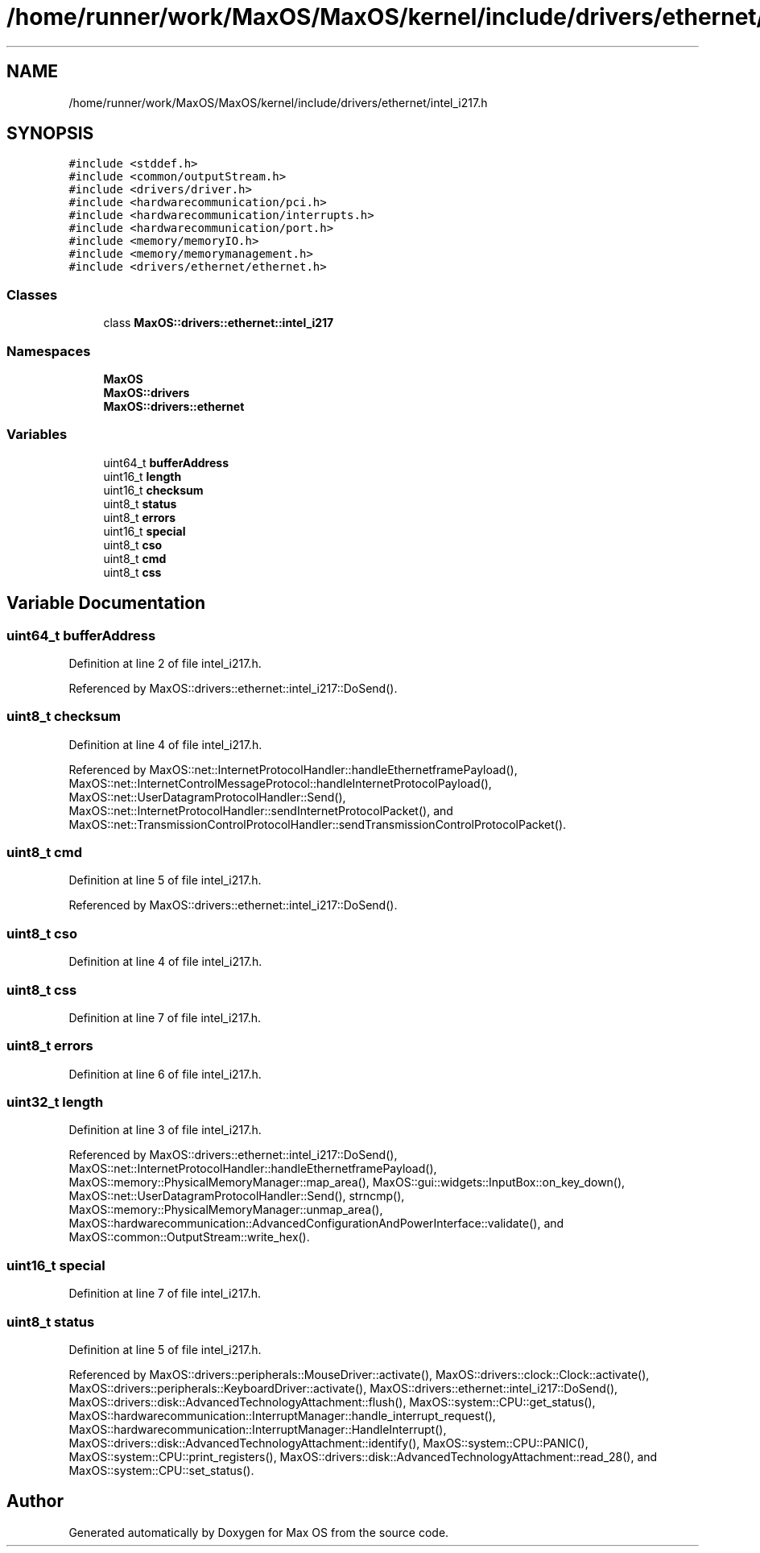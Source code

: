 .TH "/home/runner/work/MaxOS/MaxOS/kernel/include/drivers/ethernet/intel_i217.h" 3 "Tue Feb 25 2025" "Version 0.1" "Max OS" \" -*- nroff -*-
.ad l
.nh
.SH NAME
/home/runner/work/MaxOS/MaxOS/kernel/include/drivers/ethernet/intel_i217.h
.SH SYNOPSIS
.br
.PP
\fC#include <stddef\&.h>\fP
.br
\fC#include <common/outputStream\&.h>\fP
.br
\fC#include <drivers/driver\&.h>\fP
.br
\fC#include <hardwarecommunication/pci\&.h>\fP
.br
\fC#include <hardwarecommunication/interrupts\&.h>\fP
.br
\fC#include <hardwarecommunication/port\&.h>\fP
.br
\fC#include <memory/memoryIO\&.h>\fP
.br
\fC#include <memory/memorymanagement\&.h>\fP
.br
\fC#include <drivers/ethernet/ethernet\&.h>\fP
.br

.SS "Classes"

.in +1c
.ti -1c
.RI "class \fBMaxOS::drivers::ethernet::intel_i217\fP"
.br
.in -1c
.SS "Namespaces"

.in +1c
.ti -1c
.RI " \fBMaxOS\fP"
.br
.ti -1c
.RI " \fBMaxOS::drivers\fP"
.br
.ti -1c
.RI " \fBMaxOS::drivers::ethernet\fP"
.br
.in -1c
.SS "Variables"

.in +1c
.ti -1c
.RI "uint64_t \fBbufferAddress\fP"
.br
.ti -1c
.RI "uint16_t \fBlength\fP"
.br
.ti -1c
.RI "uint16_t \fBchecksum\fP"
.br
.ti -1c
.RI "uint8_t \fBstatus\fP"
.br
.ti -1c
.RI "uint8_t \fBerrors\fP"
.br
.ti -1c
.RI "uint16_t \fBspecial\fP"
.br
.ti -1c
.RI "uint8_t \fBcso\fP"
.br
.ti -1c
.RI "uint8_t \fBcmd\fP"
.br
.ti -1c
.RI "uint8_t \fBcss\fP"
.br
.in -1c
.SH "Variable Documentation"
.PP 
.SS "uint64_t bufferAddress"

.PP
Definition at line 2 of file intel_i217\&.h\&.
.PP
Referenced by MaxOS::drivers::ethernet::intel_i217::DoSend()\&.
.SS "uint8_t checksum"

.PP
Definition at line 4 of file intel_i217\&.h\&.
.PP
Referenced by MaxOS::net::InternetProtocolHandler::handleEthernetframePayload(), MaxOS::net::InternetControlMessageProtocol::handleInternetProtocolPayload(), MaxOS::net::UserDatagramProtocolHandler::Send(), MaxOS::net::InternetProtocolHandler::sendInternetProtocolPacket(), and MaxOS::net::TransmissionControlProtocolHandler::sendTransmissionControlProtocolPacket()\&.
.SS "uint8_t cmd"

.PP
Definition at line 5 of file intel_i217\&.h\&.
.PP
Referenced by MaxOS::drivers::ethernet::intel_i217::DoSend()\&.
.SS "uint8_t cso"

.PP
Definition at line 4 of file intel_i217\&.h\&.
.SS "uint8_t css"

.PP
Definition at line 7 of file intel_i217\&.h\&.
.SS "uint8_t errors"

.PP
Definition at line 6 of file intel_i217\&.h\&.
.SS "uint32_t length"

.PP
Definition at line 3 of file intel_i217\&.h\&.
.PP
Referenced by MaxOS::drivers::ethernet::intel_i217::DoSend(), MaxOS::net::InternetProtocolHandler::handleEthernetframePayload(), MaxOS::memory::PhysicalMemoryManager::map_area(), MaxOS::gui::widgets::InputBox::on_key_down(), MaxOS::net::UserDatagramProtocolHandler::Send(), strncmp(), MaxOS::memory::PhysicalMemoryManager::unmap_area(), MaxOS::hardwarecommunication::AdvancedConfigurationAndPowerInterface::validate(), and MaxOS::common::OutputStream::write_hex()\&.
.SS "uint16_t special"

.PP
Definition at line 7 of file intel_i217\&.h\&.
.SS "uint8_t status"

.PP
Definition at line 5 of file intel_i217\&.h\&.
.PP
Referenced by MaxOS::drivers::peripherals::MouseDriver::activate(), MaxOS::drivers::clock::Clock::activate(), MaxOS::drivers::peripherals::KeyboardDriver::activate(), MaxOS::drivers::ethernet::intel_i217::DoSend(), MaxOS::drivers::disk::AdvancedTechnologyAttachment::flush(), MaxOS::system::CPU::get_status(), MaxOS::hardwarecommunication::InterruptManager::handle_interrupt_request(), MaxOS::hardwarecommunication::InterruptManager::HandleInterrupt(), MaxOS::drivers::disk::AdvancedTechnologyAttachment::identify(), MaxOS::system::CPU::PANIC(), MaxOS::system::CPU::print_registers(), MaxOS::drivers::disk::AdvancedTechnologyAttachment::read_28(), and MaxOS::system::CPU::set_status()\&.
.SH "Author"
.PP 
Generated automatically by Doxygen for Max OS from the source code\&.
